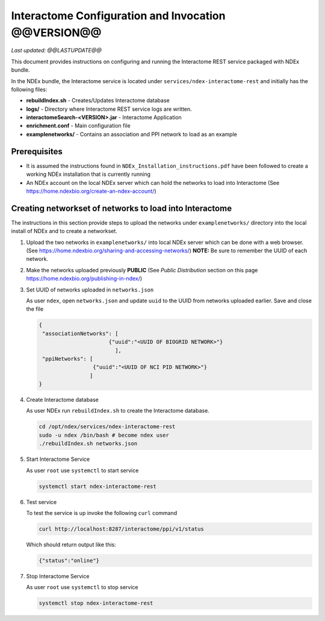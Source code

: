 Interactome Configuration and Invocation @@VERSION@@
=================================================================

*Last updated: @@LASTUPDATE@@*

This document provides instructions on configuring and running the Interactome REST service
packaged with NDEx bundle.

In the NDEx bundle, the Interactome service is located under ``services/ndex-interactome-rest`` and
initially has the following files:

* **rebuildIndex.sh** - Creates/Updates Interactome database
* **logs/** - Directory where Interactome REST service logs are written.
* **interactomeSearch-<VERSION>.jar** - Interactome Application
* **enrichment.conf** - Main configuration file
* **examplenetworks/** - Contains an association and PPI network to load as an example


Prerequisites
---------------

* It is assumed the instructions found in ``NDEx_Installation_instructions.pdf``
  have been followed to create a working NDEx installation that is currently running

* An NDEx account on the local NDEx server which can hold the networks to load into Interactome (See https://home.ndexbio.org/create-an-ndex-account/)

Creating networkset of networks to load into Interactome
----------------------------------------------------------

The instructions in this section provide steps to upload the networks under ``examplenetworks/``
directory into the local install of NDEx and to create a networkset.


#. Upload the two networks in ``examplenetworks/`` into local NDEx server which can be done with a web browser. (See https://home.ndexbio.org/sharing-and-accessing-networks/)
   **NOTE:** Be sure to remember the UUID of each network.

#. Make the networks uploaded previously **PUBLIC** (See `Public Distribution` section on this page https://home.ndexbio.org/publishing-in-ndex/)


#. Set UUID of networks uploaded in ``networks.json``

   As user ``ndex``, open ``networks.json`` and update ``uuid`` to the UUID from networks uploaded earlier. Save and close the file

   .. code-block::

    {
     "associationNetworks": [
                          {"uuid":"<UUID OF BIOGRID NETWORK>"}
                            ],
     "ppiNetworks": [
                     {"uuid":"<UUID OF NCI PID NETWORK>"}
                    ]
    }

#. Create Interactome database

   As user NDEx run ``rebuildIndex.sh`` to create the Interactome database.

   .. code-block::

      cd /opt/ndex/services/ndex-interactome-rest
      sudo -u ndex /bin/bash # become ndex user
      ./rebuildIndex.sh networks.json

#. Start Interactome Service

   As user ``root`` use ``systemctl`` to start service

   .. code-block::

      systemctl start ndex-interactome-rest

#. Test service

   To test the service is up invoke the following ``curl`` command

   .. code-block::

      curl http://localhost:8287/interactome/ppi/v1/status

   Which should return output like this:

   .. code-block::

      {"status":"online"}

#. Stop Interactome Service

   As user ``root`` use ``systemctl`` to stop service

   .. code-block::

       systemctl stop ndex-interactome-rest



